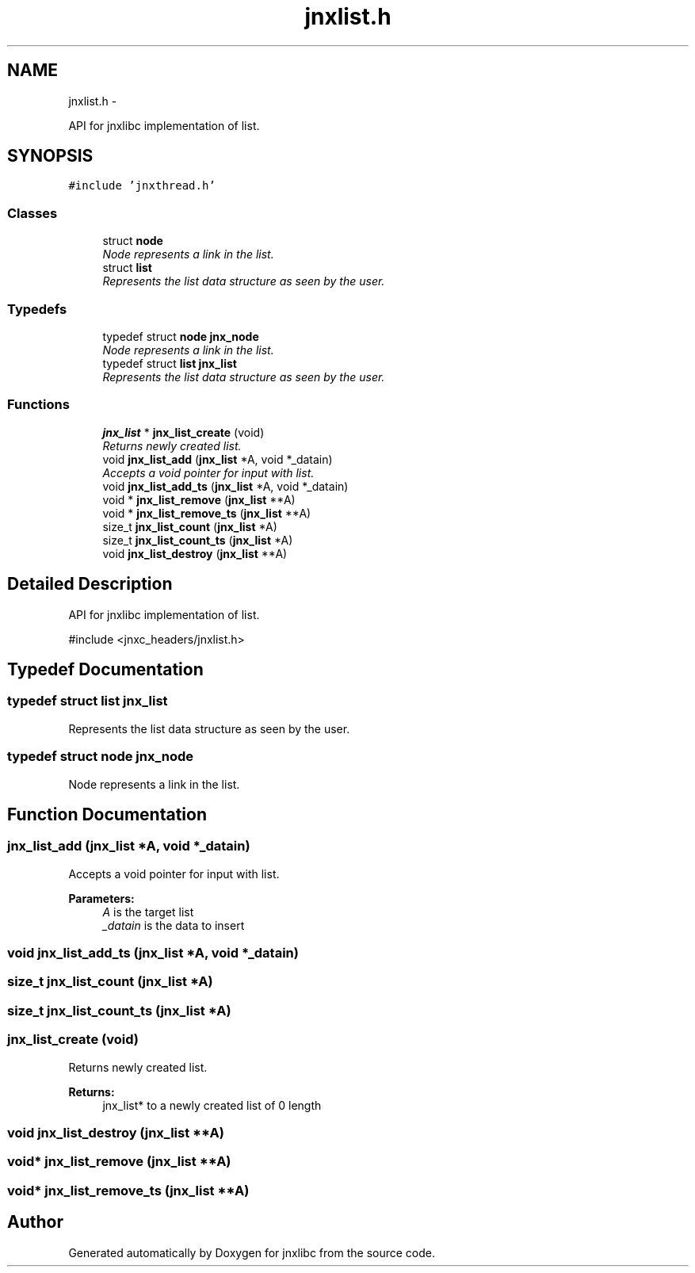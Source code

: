 .TH "jnxlist.h" 3 "Sat Jun 7 2014" "jnxlibc" \" -*- nroff -*-
.ad l
.nh
.SH NAME
jnxlist.h \- 
.PP
API for jnxlibc implementation of list\&.  

.SH SYNOPSIS
.br
.PP
\fC#include 'jnxthread\&.h'\fP
.br

.SS "Classes"

.in +1c
.ti -1c
.RI "struct \fBnode\fP"
.br
.RI "\fINode represents a link in the list\&. \fP"
.ti -1c
.RI "struct \fBlist\fP"
.br
.RI "\fIRepresents the list data structure as seen by the user\&. \fP"
.in -1c
.SS "Typedefs"

.in +1c
.ti -1c
.RI "typedef struct \fBnode\fP \fBjnx_node\fP"
.br
.RI "\fINode represents a link in the list\&. \fP"
.ti -1c
.RI "typedef struct \fBlist\fP \fBjnx_list\fP"
.br
.RI "\fIRepresents the list data structure as seen by the user\&. \fP"
.in -1c
.SS "Functions"

.in +1c
.ti -1c
.RI "\fBjnx_list\fP * \fBjnx_list_create\fP (void)"
.br
.RI "\fIReturns newly created list\&. \fP"
.ti -1c
.RI "void \fBjnx_list_add\fP (\fBjnx_list\fP *A, void *_datain)"
.br
.RI "\fIAccepts a void pointer for input with list\&. \fP"
.ti -1c
.RI "void \fBjnx_list_add_ts\fP (\fBjnx_list\fP *A, void *_datain)"
.br
.ti -1c
.RI "void * \fBjnx_list_remove\fP (\fBjnx_list\fP **A)"
.br
.ti -1c
.RI "void * \fBjnx_list_remove_ts\fP (\fBjnx_list\fP **A)"
.br
.ti -1c
.RI "size_t \fBjnx_list_count\fP (\fBjnx_list\fP *A)"
.br
.ti -1c
.RI "size_t \fBjnx_list_count_ts\fP (\fBjnx_list\fP *A)"
.br
.ti -1c
.RI "void \fBjnx_list_destroy\fP (\fBjnx_list\fP **A)"
.br
.in -1c
.SH "Detailed Description"
.PP 
API for jnxlibc implementation of list\&. 

#include <jnxc_headers/jnxlist\&.h> 
.SH "Typedef Documentation"
.PP 
.SS "typedef struct \fBlist\fP  \fBjnx_list\fP"

.PP
Represents the list data structure as seen by the user\&. 
.SS "typedef struct \fBnode\fP  \fBjnx_node\fP"

.PP
Node represents a link in the list\&. 
.SH "Function Documentation"
.PP 
.SS "jnx_list_add (\fBjnx_list\fP *A, void *_datain)"

.PP
Accepts a void pointer for input with list\&. 
.PP
\fBParameters:\fP
.RS 4
\fIA\fP is the target list 
.br
\fI_datain\fP is the data to insert 
.RE
.PP

.SS "void jnx_list_add_ts (\fBjnx_list\fP *A, void *_datain)"

.SS "size_t jnx_list_count (\fBjnx_list\fP *A)"

.SS "size_t jnx_list_count_ts (\fBjnx_list\fP *A)"

.SS "jnx_list_create (void)"

.PP
Returns newly created list\&. 
.PP
\fBReturns:\fP
.RS 4
jnx_list* to a newly created list of 0 length 
.RE
.PP

.SS "void jnx_list_destroy (\fBjnx_list\fP **A)"

.SS "void* jnx_list_remove (\fBjnx_list\fP **A)"

.SS "void* jnx_list_remove_ts (\fBjnx_list\fP **A)"

.SH "Author"
.PP 
Generated automatically by Doxygen for jnxlibc from the source code\&.
